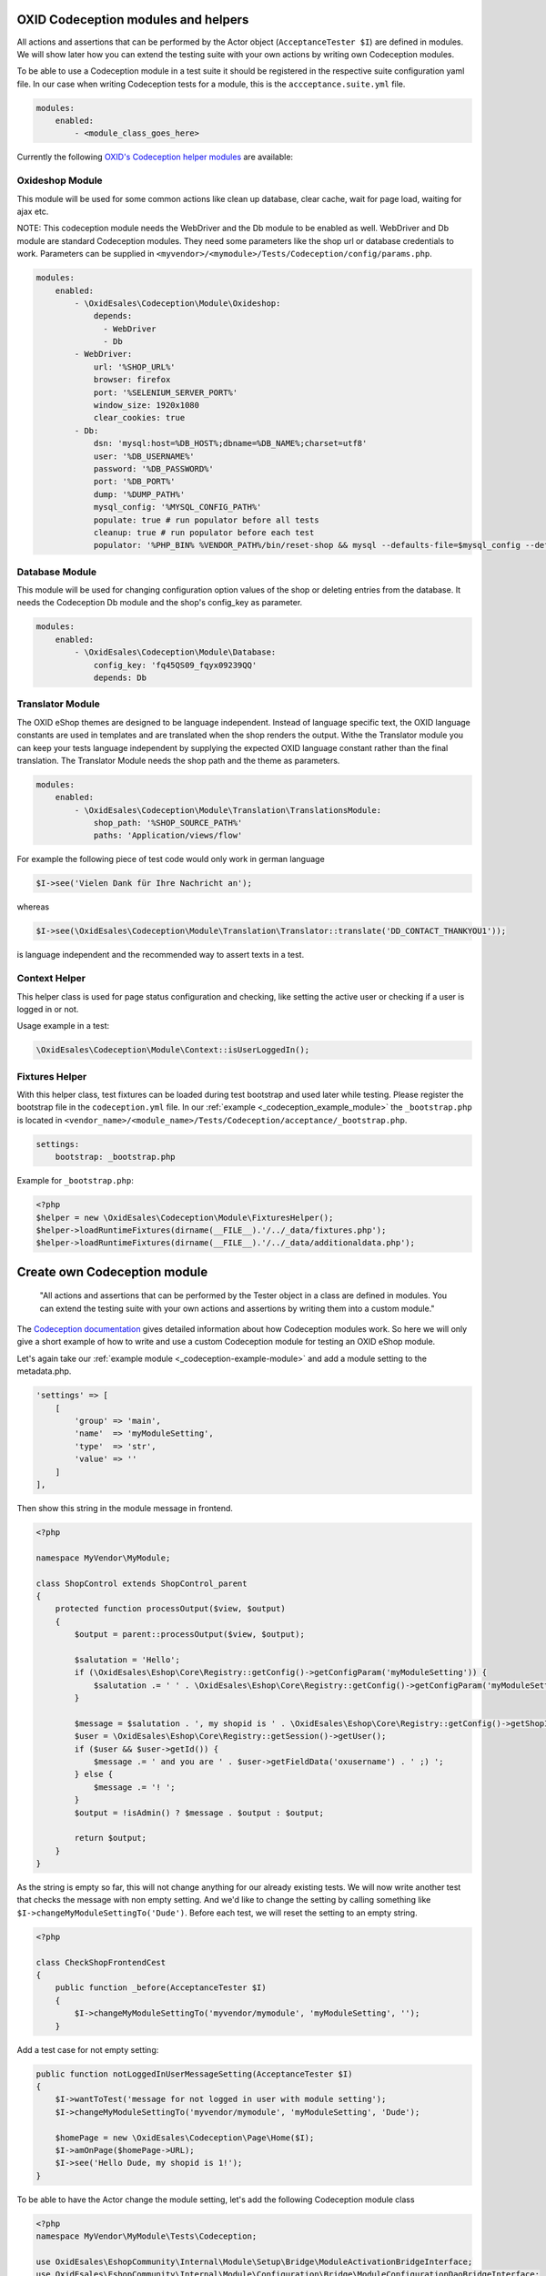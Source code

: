 .. _codeception-modules:

OXID Codeception modules and helpers
====================================

All actions and assertions that can be performed by the Actor object (``AcceptanceTester $I``) are defined in modules.
We will show later how you can extend the testing suite with your own actions by writing own Codeception modules.

To be able to use a Codeception module in a test suite it should be registered in the respective suite configuration yaml file.
In our case when writing Codeception tests for a module, this is the ``accceptance.suite.yml`` file.

.. code::

    modules:
        enabled:
            - <module_class_goes_here>


Currently the following `OXID's Codeception helper modules <https://github.com/OXID-eSales/codeception-modules.git/>`__
are available:

Oxideshop Module
----------------

This module will be used for some common actions like clean up database, clear cache, wait for page load,
waiting for ajax etc.

NOTE: This codeception module needs the WebDriver and the Db module to be enabled as well.
WebDriver and Db module are standard Codeception modules. They need some parameters like the shop url or database
credentials to work. Parameters can be supplied in ``<myvendor>/<mymodule>/Tests/Codeception/config/params.php``.

.. code::

        modules:
            enabled:
                - \OxidEsales\Codeception\Module\Oxideshop:
                    depends:
                      - WebDriver
                      - Db
                - WebDriver:
                    url: '%SHOP_URL%'
                    browser: firefox
                    port: '%SELENIUM_SERVER_PORT%'
                    window_size: 1920x1080
                    clear_cookies: true
                - Db:
                    dsn: 'mysql:host=%DB_HOST%;dbname=%DB_NAME%;charset=utf8'
                    user: '%DB_USERNAME%'
                    password: '%DB_PASSWORD%'
                    port: '%DB_PORT%'
                    dump: '%DUMP_PATH%'
                    mysql_config: '%MYSQL_CONFIG_PATH%'
                    populate: true # run populator before all tests
                    cleanup: true # run populator before each test
                    populator: '%PHP_BIN% %VENDOR_PATH%/bin/reset-shop && mysql --defaults-file=$mysql_config --default-character-set=utf8 $dbname < $dump'


Database Module
---------------

This module will be used for changing configuration option values of the shop or deleting entries from the
database. It needs the Codeception Db module and the shop's config_key as parameter.

.. code::

        modules:
            enabled:
                - \OxidEsales\Codeception\Module\Database:
                    config_key: 'fq45QS09_fqyx09239QQ'
                    depends: Db


Translator Module
-----------------

The OXID eShop themes are designed to be language independent. Instead of language specific text, the OXID language constants
are used in templates and are translated when the shop renders the output. Withe the Translator module you can keep your tests
language independent by supplying the expected OXID language constant rather than the final translation.
The Translator Module needs the shop path and the theme as parameters.

.. code::

        modules:
            enabled:
                - \OxidEsales\Codeception\Module\Translation\TranslationsModule:
                    shop_path: '%SHOP_SOURCE_PATH%'
                    paths: 'Application/views/flow'

For example the following piece of test code would only work in german language

.. code:: php

        $I->see('Vielen Dank für Ihre Nachricht an');

whereas

.. code:: php

        $I->see(\OxidEsales\Codeception\Module\Translation\Translator::translate('DD_CONTACT_THANKYOU1'));

is language independent and the recommended way to assert texts in a test.


Context Helper
--------------

This helper class is used for page status configuration and checking, like setting the active user or checking
if a user is logged in or not.

Usage example in a test:

.. code:: php

    \OxidEsales\Codeception\Module\Context::isUserLoggedIn();


Fixtures Helper
---------------

With this helper class, test fixtures can be loaded during test bootstrap and used later while testing.
Please register the bootstrap file in the ``codeception.yml`` file.
In our :ref:`example  <_codeception_example_module>` the  ``_bootstrap.php`` is located in
``<vendor_name>/<module_name>/Tests/Codeception/acceptance/_bootstrap.php``.

.. code::

    settings:
        bootstrap: _bootstrap.php

Example for ``_bootstrap.php``:

.. code:: php

        <?php
        $helper = new \OxidEsales\Codeception\Module\FixturesHelper();
        $helper->loadRuntimeFixtures(dirname(__FILE__).'/../_data/fixtures.php');
        $helper->loadRuntimeFixtures(dirname(__FILE__).'/../_data/additionaldata.php');


.. _write-own-codeception-module:



Create own Codeception module
=============================


    "All actions and assertions that can be performed by the Tester object in a class are defined in modules.
    You can extend the testing suite with your own actions and assertions by writing them into a custom module."

The `Codeception documentation <https://codeception.com/docs/06-ModulesAndHelpers/>`__ gives detailed information
about how Codeception modules work. So here we will only give a short example of how to write and use a custom Codeception
module for testing an OXID eShop module.

Let's again take our :ref:`example module <_codeception-example-module>` and add a module setting to the metadata.php.

.. code:: php

    'settings' => [
        [
            'group' => 'main',
            'name'  => 'myModuleSetting',
            'type'  => 'str',
            'value' => ''
        ]
    ],

Then show this string in the module message in frontend.

.. code:: php

    <?php

    namespace MyVendor\MyModule;

    class ShopControl extends ShopControl_parent
    {
        protected function processOutput($view, $output)
        {
            $output = parent::processOutput($view, $output);

            $salutation = 'Hello';
            if (\OxidEsales\Eshop\Core\Registry::getConfig()->getConfigParam('myModuleSetting')) {
                $salutation .= ' ' . \OxidEsales\Eshop\Core\Registry::getConfig()->getConfigParam('myModuleSetting');
            }

            $message = $salutation . ', my shopid is ' . \OxidEsales\Eshop\Core\Registry::getConfig()->getShopId();
            $user = \OxidEsales\Eshop\Core\Registry::getSession()->getUser();
            if ($user && $user->getId()) {
                $message .= ' and you are ' . $user->getFieldData('oxusername') . ' ;) ';
            } else {
                $message .= '! ';
            }
            $output = !isAdmin() ? $message . $output : $output;

            return $output;
        }
    }


As the string is empty so far, this will not change anything for our already existing tests. We will now write another
test that checks the message with non empty setting.
And we'd like to change the setting by calling something like ``$I->changeMyModuleSettingTo('Dude')``.
Before each test, we will reset the setting to an empty string.

.. code:: php

    <?php

    class CheckShopFrontendCest
    {
        public function _before(AcceptanceTester $I)
        {
            $I->changeMyModuleSettingTo('myvendor/mymodule', 'myModuleSetting', '');
        }


Add a test case for not empty setting:

.. code:: php

    public function notLoggedInUserMessageSetting(AcceptanceTester $I)
    {
        $I->wantToTest('message for not logged in user with module setting');
        $I->changeMyModuleSettingTo('myvendor/mymodule', 'myModuleSetting', 'Dude');

        $homePage = new \OxidEsales\Codeception\Page\Home($I);
        $I->amOnPage($homePage->URL);
        $I->see('Hello Dude, my shopid is 1!');
    }

To be able to have the Actor change the module setting, let's add the following Codeception module class

.. code:: php

    <?php
    namespace MyVendor\MyModule\Tests\Codeception;

    use OxidEsales\EshopCommunity\Internal\Module\Setup\Bridge\ModuleActivationBridgeInterface;
    use OxidEsales\EshopCommunity\Internal\Module\Configuration\Bridge\ModuleConfigurationDaoBridgeInterface;
    use OxidEsales\EshopCommunity\Internal\Application\ContainerFactory;

    class SettingsModule extends \Codeception\Module
    {
        /**
         * @param string $moduleId
         * @param string $name
         * @param string $value
         */
        public function changeMyModuleSettingTo($moduleId, $name, $value)
        {
            $this->ensureModuleState($moduleId);

            $container = ContainerFactory::getInstance()->getContainer();
            $moduleConfigurationDaoBridge = $container->get(ModuleConfigurationDaoBridgeInterface::class);
            $moduleConfiguration = $moduleConfigurationDaoBridge->get($moduleId);

            if (!empty($moduleConfiguration->getModuleSettings())) {
                foreach ($moduleConfiguration->getModuleSettings() as $moduleSetting) {
                    if ($moduleSetting->getName() === $name) {
                        if ($moduleSetting->getType() === 'aarr') {
                            $value = $this->_multilineToAarray($value);
                        }
                        if ($moduleSetting->getType() === 'bool') {
                            $value = filter_var($value, FILTER_VALIDATE_BOOLEAN);
                        }
                        $moduleSetting->setValue($value);
                    }
                }

                $moduleConfigurationDaoBridge->save($moduleConfiguration);
                $moduleConfigurationDaoBridge->get($moduleId);
            }

            $this->ensureModuleState($moduleId);
        }

        /**
         * Ensure module is deactivated if active, activated if inactive.
         *
         * @param string $moduleId
         */
        private function ensureModuleState($moduleId)
        {
            $container = ContainerFactory::getInstance()->getContainer();
            $shopId = \OxidEsales\Eshop\Core\Registry::getConfig()->getShopId();

            $moduleActivationBridge = $container->get(ModuleActivationBridgeInterface::class);
            $moduleWasActiveBeforeSaving = $moduleActivationBridge->isActive($moduleId, $shopId);

            if ($moduleWasActiveBeforeSaving) {
                $moduleActivationBridge->deactivate($moduleId, $shopId);
            } else {
                $moduleActivationBridge->activate($moduleId, $shopId);
            }
        }
    }

and enable it in the ``acceptance.suite.yml``:

.. code::

    modules:
        enabled:
            - \MyVendor\MyModule\Tests\Codeception\SettingsModule


Then run the codeception tests.
